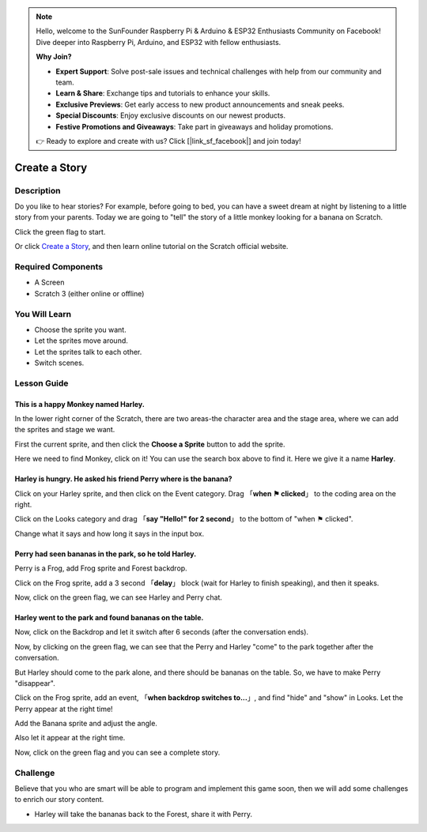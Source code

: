 .. note::

    Hello, welcome to the SunFounder Raspberry Pi & Arduino & ESP32 Enthusiasts Community on Facebook! Dive deeper into Raspberry Pi, Arduino, and ESP32 with fellow enthusiasts.

    **Why Join?**

    - **Expert Support**: Solve post-sale issues and technical challenges with help from our community and team.
    - **Learn & Share**: Exchange tips and tutorials to enhance your skills.
    - **Exclusive Previews**: Get early access to new product announcements and sneak peeks.
    - **Special Discounts**: Enjoy exclusive discounts on our newest products.
    - **Festive Promotions and Giveaways**: Take part in giveaways and holiday promotions.

    👉 Ready to explore and create with us? Click [|link_sf_facebook|] and join today!

Create a Story
================

Description
-------------

Do you like to hear stories? For example, before going to bed, you can have a sweet dream at night by listening to a little story from your parents. Today we are going to "tell" the story of a little monkey looking for a banana on Scratch.

Click the green flag to start.

.. raw:: html

    <iframe src="https://scratch.mit.edu/projects/526926134/embed" allowtransparency="true" width="695" height="576" frameborder="0" scrolling="no" allowfullscreen></iframe>

Or click `Create a Story <https://scratch.mit.edu/projects/526926134/editor/>`_, and then learn online tutorial on the Scratch official website.

Required Components
-------------------------------

- A Screen
- Scratch 3 (either online or offline)

You Will Learn
---------------------

- Choose the sprite you want.
- Let the sprites move around.
- Let the sprites talk to each other.
- Switch scenes.

Lesson Guide
--------------

This is a happy Monkey named **Harley**.
^^^^^^^^^^^^^^^^^^^^^^^^^^^^^^^^^^^^^^^^^^^^

In the lower right corner of the Scratch, there are two areas-the character area and the stage area, where we can add the sprites and stage we want.

.. image:: img/create_a_story1.png
  :width: 600
  :align: center

First the current sprite, and then click the **Choose a Sprite** button to add the sprite.

Here we need to find Monkey, click on it! You can use the search box above to find it. Here we give it a name **Harley**.

.. image:: img/create_a_story2.png
  :width: 450
  :align: center

Harley is hungry. He asked his friend Perry where is the banana?
^^^^^^^^^^^^^^^^^^^^^^^^^^^^^^^^^^^^^^^^^^^^^^^^^^^^^^^^^^^^^^^^^^^^^^^^

Click on your Harley sprite, and then click on the Event category. Drag 「**when ⚑ clicked**」 to the coding area on the right.

.. image:: img/create_a_story3.png
  :width: 750
  :align: center

Click on the Looks category and drag 「**say "Hello!" for 2 second**」 to the bottom of "when ⚑ clicked".

.. image:: img/create_a_story4.png
  :width: 750
  :align: center

Change what it says and how long it says in the input box.

.. image:: img/create_a_story5.png
  :width: 700
  :align: center

Perry had seen bananas in the park, so he told Harley.
^^^^^^^^^^^^^^^^^^^^^^^^^^^^^^^^^^^^^^^^^^^^^^^^^^^^^^^^^

Perry is a Frog, add Frog sprite and Forest backdrop.

.. image:: img/create_a_story7.png
  :width: 600
  :align: center

Click on the Frog sprite, add a 3 second 「**delay**」 block (wait for Harley to finish speaking), and then it speaks.

.. image:: img/create_a_story8.png
  :width: 600
  :align: center

Now, click on the green flag, we can see Harley and Perry chat.

Harley went to the park and found bananas on the table.
^^^^^^^^^^^^^^^^^^^^^^^^^^^^^^^^^^^^^^^^^^^^^^^^^^^^^^^^

Now, click on the Backdrop and let it switch after 6 seconds (after the conversation ends).

.. image:: img/create_a_story9.png
  :width: 500
  :align: center

Now, by clicking on the green flag, we can see that the Perry and Harley "come" to the park together after the conversation.

.. image:: img/create_a_story10.png
  :width: 600
  :align: center

But Harley should come to the park alone, and there should be bananas on the table. So, we have to make Perry "disappear".

Click on the Frog sprite, add an event, 「**when backdrop switches to...**」, and find "hide" and "show" in Looks. Let the Perry appear at the right time!

.. image:: img/create_a_story11.png
  :width: 600
  :align: center

Add the Banana sprite and adjust the angle.

.. image:: img/create_a_story12.png
  :width: 600
  :align: center

Also let it appear at the right time.

.. image:: img/create_a_story13.png
  :width: 600
  :align: center

Now, click on the green flag and you can see a complete story.

Challenge
-----------

Believe that you who are smart will be able to program and implement this game soon, then we will add some challenges to enrich our story content.

- Harley will take the bananas back to the Forest, share it with Perry.



















